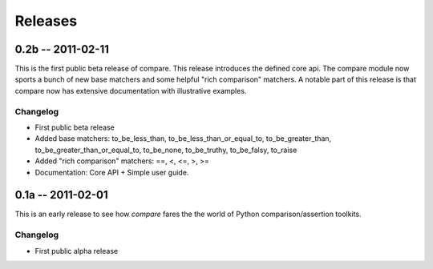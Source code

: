 ========
Releases
========


0.2b -- 2011-02-11
==================

This is the first public beta release of compare. This release introduces the defined 
core api. The compare module now sports a bunch of new base matchers and some helpful 
"rich comparison" matchers. A notable part of this release is that compare now has 
extensive documentation with illustrative examples.

Changelog
---------

* First public beta release
* Added base matchers: to_be_less_than, to_be_less_than_or_equal_to, to_be_greater_than, to_be_greater_than_or_equal_to, to_be_none, to_be_truthy, to_be_falsy, to_raise
* Added "rich comparison" matchers: ==, <, <=, >, >=
* Documentation: Core API + Simple user guide.


0.1a -- 2011-02-01
==================

This is an early release to see how `compare` fares 
the the world of Python comparison/assertion toolkits.

Changelog
---------

* First public alpha release
